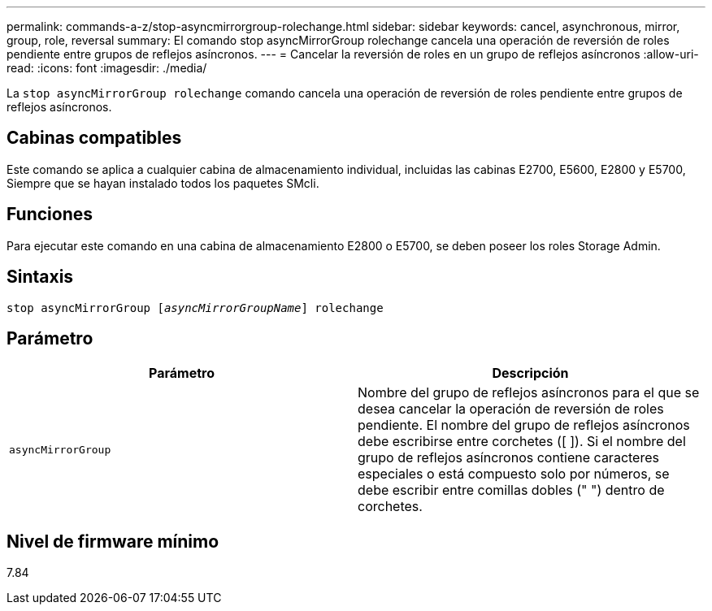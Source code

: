 ---
permalink: commands-a-z/stop-asyncmirrorgroup-rolechange.html 
sidebar: sidebar 
keywords: cancel, asynchronous, mirror, group, role, reversal 
summary: El comando stop asyncMirrorGroup rolechange cancela una operación de reversión de roles pendiente entre grupos de reflejos asíncronos. 
---
= Cancelar la reversión de roles en un grupo de reflejos asíncronos
:allow-uri-read: 
:icons: font
:imagesdir: ./media/


[role="lead"]
La `stop asyncMirrorGroup rolechange` comando cancela una operación de reversión de roles pendiente entre grupos de reflejos asíncronos.



== Cabinas compatibles

Este comando se aplica a cualquier cabina de almacenamiento individual, incluidas las cabinas E2700, E5600, E2800 y E5700, Siempre que se hayan instalado todos los paquetes SMcli.



== Funciones

Para ejecutar este comando en una cabina de almacenamiento E2800 o E5700, se deben poseer los roles Storage Admin.



== Sintaxis

[listing, subs="+macros"]
----
pass:quotes[stop asyncMirrorGroup [_asyncMirrorGroupName_]] rolechange
----


== Parámetro

[cols="2*"]
|===
| Parámetro | Descripción 


 a| 
`asyncMirrorGroup`
 a| 
Nombre del grupo de reflejos asíncronos para el que se desea cancelar la operación de reversión de roles pendiente. El nombre del grupo de reflejos asíncronos debe escribirse entre corchetes ([ ]). Si el nombre del grupo de reflejos asíncronos contiene caracteres especiales o está compuesto solo por números, se debe escribir entre comillas dobles (" ") dentro de corchetes.

|===


== Nivel de firmware mínimo

7.84
